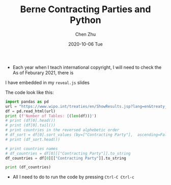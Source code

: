 #+title:Berne Contracting Parties and Python
#+author: Chen Zhu
#+layout: post
#+date: 2020-10-06 Tue
#+liquid: enabled
#+categories:
#+tags:  
#+roam_alias:
#+roam_tags: blog


- Each year when I teach international copyright, I will need to check the As of Feburary 2021, there is 
I have embedded in my ~reveal.js~ slides


The code look like this:

#+BEGIN_SRC python :eval never-export :export results :results raw :async t
import pandas as pd
url = "https://www.wipo.int/treaties/en/ShowResults.jsp?lang=en&treaty_id=15"
df = pd.read_html(url) 
print (f'Number of Tables: {(len(df))}')
# print (df[0].head())
# print (df[0].tail())
# print countries in the reversed alphebetic order 
# df_sort = df[0].sort_values (by=["Contracting Party"],  ascending=False)
# print (df_sort.head())

# print countries names
# df_countries = df[0][["Contracting Party"]].to_string
df_countries = df[0][["Contracting Party"]].to_string

print (df_countries)

#+END_SRC

#+RESULTS:
: 405ada523401c0abd04171e7878e3e78



- All I need to do to run the code by pressing ~Ctrl-C Ctrl-c~
